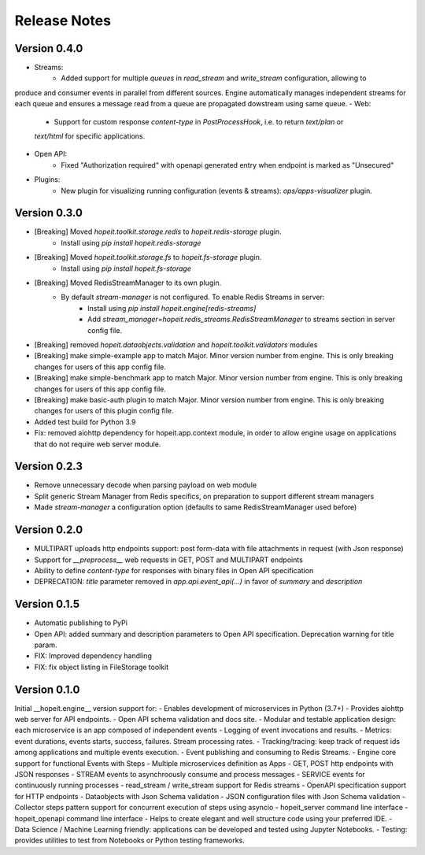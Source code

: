 Release Notes
=============

Version 0.4.0
_____________
- Streams: 
    - Added support for multiple `queues` in `read_stream` and `write_stream` configuration, allowing to
produce and consumer events in parallel from different sources. Engine automatically manages
independent streams for each queue and ensures a message read from a queue are propagated
dowstream using same queue.
- Web: 
    - Support for custom response `content-type` in `PostProcessHook`, i.e. to return `text/plan` or
    `text/html` for specific applications.
- Open API:
    - Fixed "Authorization required" with openapi generated entry when endpoint is marked as "Unsecured"
- Plugins: 
    - New plugin for visualizing running configuration (events & streams): `ops/apps-visualizer` plugin.


Version 0.3.0
_____________
- [Breaking] Moved `hopeit.toolkit.storage.redis` to `hopeit.redis-storage` plugin.
    - Install using `pip install hopeit.redis-storage`
- [Breaking] Moved `hopeit.toolkit.storage.fs` to `hopeit.fs-storage` plugin.
    - Install using `pip install hopeit.fs-storage`
- [Breaking] Moved RedisStreamManager to its own plugin. 
    - By default `stream-manager` is not configured. To enable Redis Streams in server:
        - Install using `pip install hopeit.engine[redis-streams]`
        - Add `stream_manager=hopeit.redis_streams.RedisStreamManager` to streams section in server config file.
- [Breaking] removed `hopeit.dataobjects.validation` and `hopeit.toolkit.validators` modules
- [Breaking] make simple-example app to match Major. Minor version number from engine. This is only breaking changes for users of this app config file.
- [Breaking] make simple-benchmark app to match Major. Minor version number from engine. This is only breaking changes for users of this app config file.
- [Breaking] make basic-auth plugin to match Major. Minor version number from engine. This is only breaking changes for users of this plugin config file.
- Added test build for Python 3.9
- Fix: removed aiohttp dependency for hopeit.app.context module, in order to allow engine usage on applications that do not require web server module.


Version 0.2.3
_____________
- Remove unnecessary decode when parsing payload on web module 
- Split generic Stream Manager from Redis specifics, on preparation to support different stream managers
- Made `stream-manager` a configuration option (defaults to same RedisStreamManager used before)


Version 0.2.0
_____________
- MULTIPART uploads http endpoints support: post form-data with file attachments in request (with Json response)
- Support for `__preprocess__` web requests in GET, POST and MULTIPART endpoints
- Ability to define `content-type` for responses with binary files in Open API specification
- DEPRECATION: `title` parameter removed in `app.api.event_api(...)` in favor of `summary` and `description`


Version 0.1.5
_____________
- Automatic publishing to PyPi
- Open API: added summary and description parameters to Open API specification. Deprecation warning for title param.
- FIX: Improved dependency handling
- FIX: fix object listing in FileStorage toolkit

Version 0.1.0
_____________

Initial __hopeit.engine__ version support for:
- Enables development of microservices in Python (3.7+)
- Provides aiohttp web server for API endpoints.
- Open API schema validation and docs site.
- Modular and testable application design: each microservice is an app composed of independent events
- Logging of event invocations and results.
- Metrics: event durations, events starts, success, failures. Stream processing rates.
- Tracking/tracing: keep track of request ids among applications and multiple events execution.
- Event publishing and consuming to Redis Streams.
- Engine core support for functional Events with Steps
- Multiple microservices definition as Apps
- GET, POST http endpoints with JSON responses
- STREAM events to asynchroously consume and process messages
- SERVICE events for continuously running processes
- read_stream / write_stream support for Redis streams
- OpenAPI specification support for HTTP endpoints
- Dataobjects with Json Schema validation
- JSON configuration files with Json Schema validation
- Collector steps pattern support for concurrent execution of steps using asyncio
- hopeit_server command line interface
- hopeit_openapi command line interface
- Helps to create elegant and well structure code using your preferred IDE.
- Data Science / Machine Learning friendly: applications can be developed and tested using Jupyter Notebooks.
- Testing: provides utilities to test from Notebooks or Python testing frameworks.

